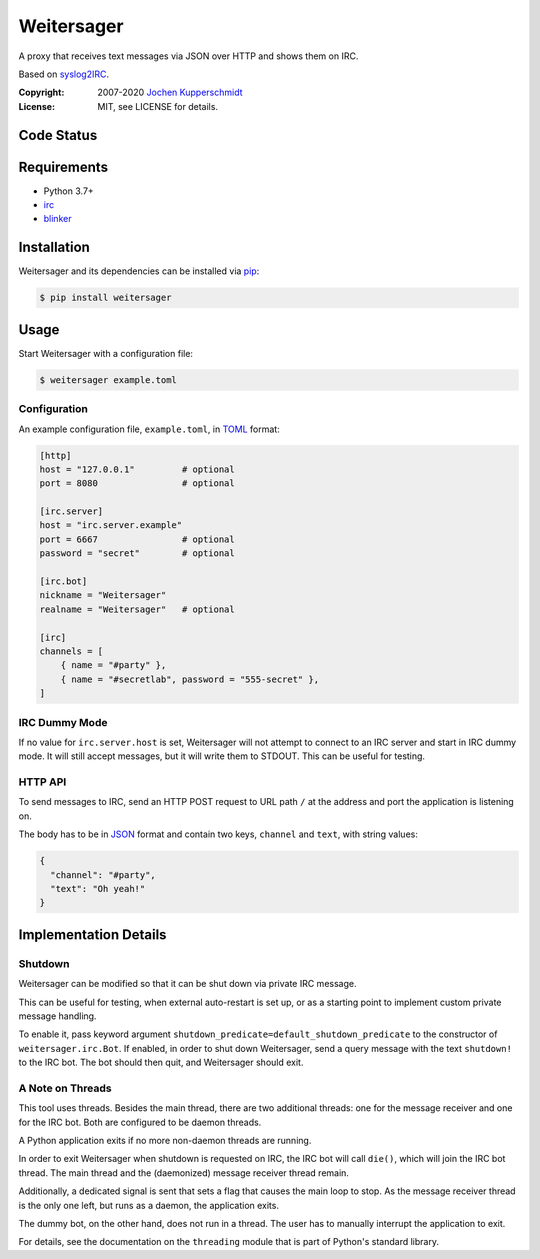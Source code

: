 ===========
Weitersager
===========

A proxy that receives text messages via JSON over HTTP and shows them on
IRC.

Based on syslog2IRC_.

:Copyright: 2007-2020 `Jochen Kupperschmidt <http://homework.nwsnet.de/>`_
:License: MIT, see LICENSE for details.

.. _syslog2IRC: http://homework.nwsnet.de/releases/c474/#syslog2irc


Code Status
===========

|badge_travis-ci_build|
|badge_scrutinizer-ci_coverage|
|badge_scrutinizer-ci_quality-score|

.. |badge_travis-ci_build| image:: https://travis-ci.org/homeworkprod/weitersager.svg?branch=main
   :alt: Build Status
   :target: https://travis-ci.org/homeworkprod/weitersager

.. |badge_scrutinizer-ci_coverage| image:: https://scrutinizer-ci.com/g/homeworkprod/weitersager/badges/coverage.png?b=main
   :alt: Scrutinizer Code Coverage
   :target: https://scrutinizer-ci.com/g/homeworkprod/weitersager/?branch=main

.. |badge_scrutinizer-ci_quality-score| image:: https://scrutinizer-ci.com/g/homeworkprod/weitersager/badges/quality-score.png?b=main
   :alt: Scrutinizer Code Quality
   :target: https://scrutinizer-ci.com/g/homeworkprod/weitersager/?branch=main


Requirements
============

- Python 3.7+
- irc_
- blinker_

.. _irc: https://bitbucket.org/jaraco/irc
.. _blinker: http://pythonhosted.org/blinker/


Installation
============

Weitersager and its dependencies can be installed via pip_:

.. code:: sh

    $ pip install weitersager

.. _pip: http://www.pip-installer.org/


Usage
=====

Start Weitersager with a configuration file:

.. code:: sh

   $ weitersager example.toml


Configuration
-------------

An example configuration file, ``example.toml``, in TOML_ format:

.. code:: toml

   [http]
   host = "127.0.0.1"         # optional
   port = 8080                # optional

   [irc.server]
   host = "irc.server.example"
   port = 6667                # optional
   password = "secret"        # optional

   [irc.bot]
   nickname = "Weitersager"
   realname = "Weitersager"   # optional

   [irc]
   channels = [
       { name = "#party" },
       { name = "#secretlab", password = "555-secret" },
   ]

.. _TOML: https://toml.io/


IRC Dummy Mode
--------------

If no value for ``irc.server.host`` is set, Weitersager will not attempt
to connect to an IRC server and start in IRC dummy mode. It will still
accept messages, but it will write them to STDOUT. This can be useful
for testing.


HTTP API
--------

To send messages to IRC, send an HTTP POST request to URL path ``/`` at
the address and port the application is listening on.

The body has to be in JSON_ format and contain two keys, ``channel`` and
``text``, with string values:

.. code:: json

   {
     "channel": "#party",
     "text": "Oh yeah!"
   }

.. _JSON: https://www.json.org/


Implementation Details
======================


Shutdown
--------

Weitersager can be modified so that it can be shut down via private IRC
message.

This can be useful for testing, when external auto-restart is set up, or
as a starting point to implement custom private message handling.

To enable it, pass keyword argument
``shutdown_predicate=default_shutdown_predicate`` to the constructor of
``weitersager.irc.Bot``. If enabled, in order to shut down Weitersager,
send a query message with the text ``shutdown!`` to the IRC bot. The bot
should then quit, and Weitersager should exit.


A Note on Threads
-----------------

This tool uses threads. Besides the main thread, there are two
additional threads: one for the message receiver and one for the IRC
bot. Both are configured to be daemon threads.

A Python application exits if no more non-daemon threads are running.

In order to exit Weitersager when shutdown is requested on IRC, the IRC
bot will call ``die()``, which will join the IRC bot thread. The main
thread and the (daemonized) message receiver thread remain.

Additionally, a dedicated signal is sent that sets a flag that causes
the main loop to stop. As the message receiver thread is the only one
left, but runs as a daemon, the application exits.

The dummy bot, on the other hand, does not run in a thread. The user
has to manually interrupt the application to exit.

For details, see the documentation on the ``threading`` module that is
part of Python's standard library.
